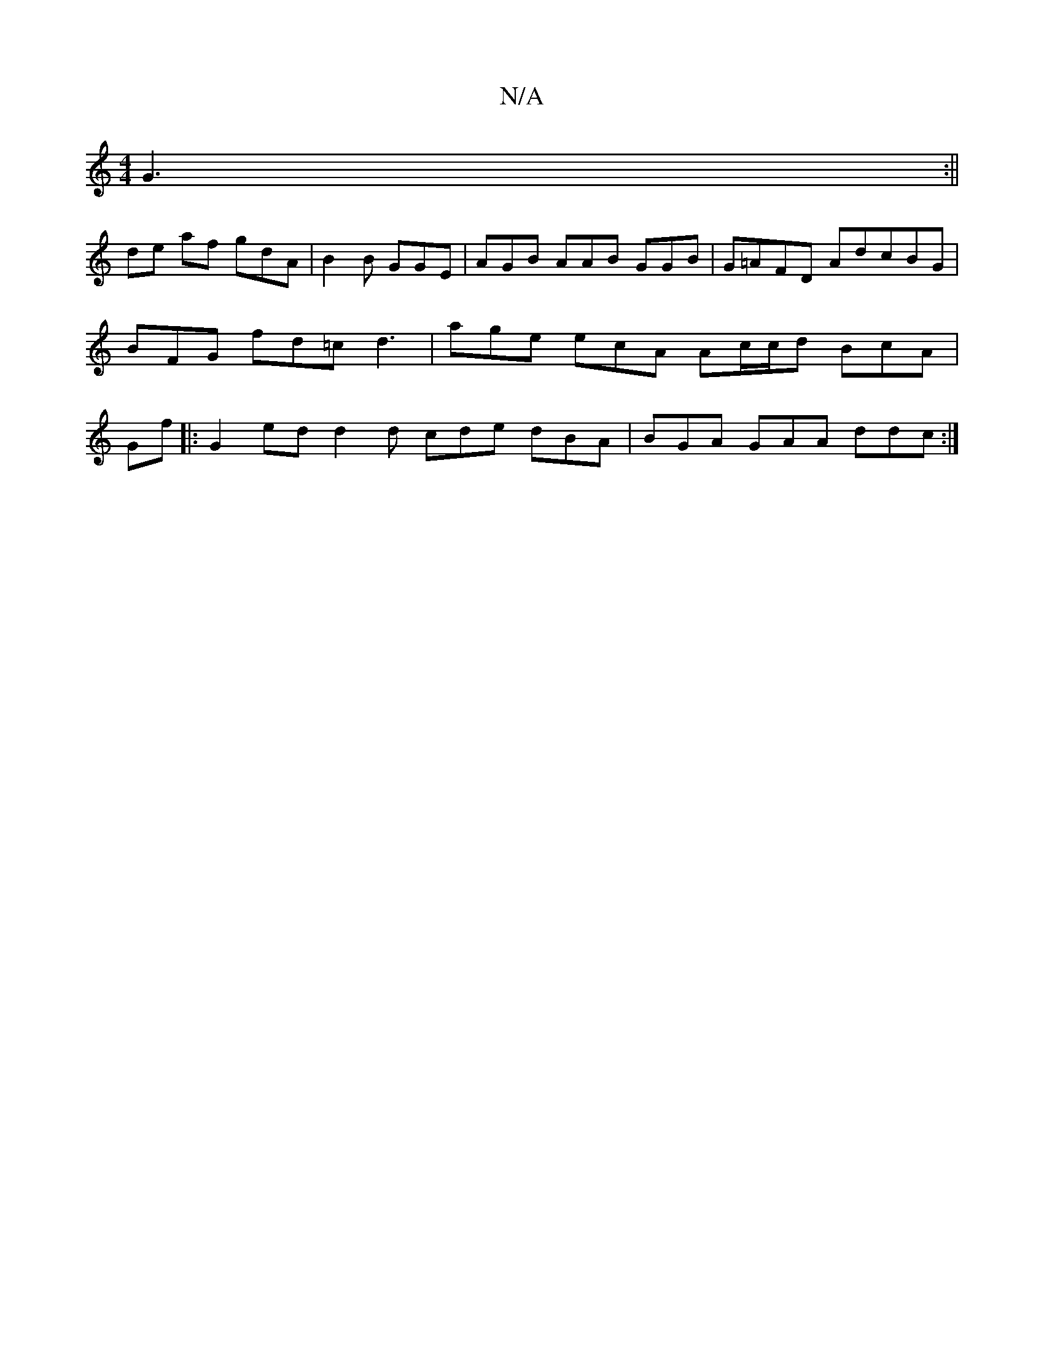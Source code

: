 X:1
T:N/A
M:4/4
R:N/A
K:Cmajor
 G3 :||
de af gdA | B2 B GGE|AGB AAB GGB |G=AFD AdcBG | BFG fd=c d3|age ecA Ac/c/d BcA | Gf |:G2 ed d2d cde dBA|BGA GAA ddc:|

eded dAce |
GA|(3cB B2 GAcG|GAAG dAdae |dfed e2 af |
gdB dBc |: cBAG CABc